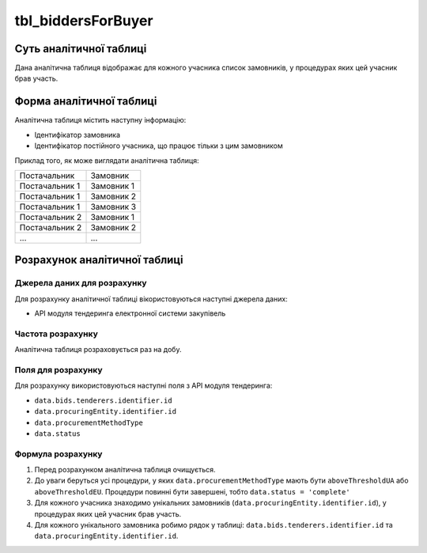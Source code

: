﻿.. _tbl_biddersForBuyer:

===================
tbl_biddersForBuyer
===================

************************
Суть аналітичної таблиці
************************

Дана аналітична таблиця відображає для кожного учасника список замовників, у процедурах яких цей учасник брав участь. 


*************************
Форма аналітичної таблиці
*************************

Аналітична таблиця містить наступну інформацію:

- Ідентифікатор замовника

- Ідентифікатор постійного учасника, що працює тільки з цим замовником

Приклад того, як може виглядати аналітична таблиця:

============== ==========
Постачальник   Замовник
-------------- ----------
Постачальник 1 Замовник 1
Постачальник 1 Замовник 2
Постачальник 1 Замовник 3
Постачальник 2 Замовник 1
Постачальник 2 Замовник 2
...            ...
============== ==========

******************************
Розрахунок аналітичної таблиці
******************************

Джерела даних для розрахунку
============================

Для розрахунку аналітичної таблиці вікористовуються наступні джерела даних:

- API модуля тендеринга електронної системи закупівель

Частота розрахунку
==================

Аналітична таблиця розраховується раз на добу.

Поля для розрахунку
===================

Для розрахунку використовуються наступні поля з API модуля тендеринга:

- ``data.bids.tenderers.identifier.id``

- ``data.procuringEntity.identifier.id``

- ``data.procurementMethodType``

- ``data.status``

Формула розрахунку
==================

1. Перед розрахунком аналітична таблиця очищується.

2. До уваги беруться усі процедури, у яких ``data.procurementMethodType`` мають бути  ``aboveThresholdUA`` або ``aboveThresholdEU``. Процедури повинні бути завершені, тобто ``data.status = 'complete'``

3. Для кожного учасника знаходимо унікальних замовників (``data.procuringEntity.identifier.id``), у процедурах яких цей учасник брав участь.

4. Для кожного унікального замовника робимо рядок у таблиці: ``data.bids.tenderers.identifier.id`` та ``data.procuringEntity.identifier.id``.

